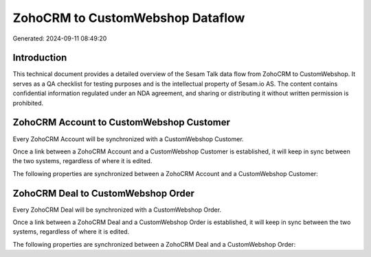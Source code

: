 =================================
ZohoCRM to CustomWebshop Dataflow
=================================

Generated: 2024-09-11 08:49:20

Introduction
------------

This technical document provides a detailed overview of the Sesam Talk data flow from ZohoCRM to CustomWebshop. It serves as a QA checklist for testing purposes and is the intellectual property of Sesam.io AS. The content contains confidential information regulated under an NDA agreement, and sharing or distributing it without written permission is prohibited.

ZohoCRM Account to CustomWebshop Customer
-----------------------------------------
Every ZohoCRM Account will be synchronized with a CustomWebshop Customer.

Once a link between a ZohoCRM Account and a CustomWebshop Customer is established, it will keep in sync between the two systems, regardless of where it is edited.

The following properties are synchronized between a ZohoCRM Account and a CustomWebshop Customer:

.. list-table::
   :header-rows: 1

   * - ZohoCRM Account Property
     - CustomWebshop Customer Property
     - CustomWebshop Data Type


ZohoCRM Deal to CustomWebshop Order
-----------------------------------
Every ZohoCRM Deal will be synchronized with a CustomWebshop Order.

Once a link between a ZohoCRM Deal and a CustomWebshop Order is established, it will keep in sync between the two systems, regardless of where it is edited.

The following properties are synchronized between a ZohoCRM Deal and a CustomWebshop Order:

.. list-table::
   :header-rows: 1

   * - ZohoCRM Deal Property
     - CustomWebshop Order Property
     - CustomWebshop Data Type

